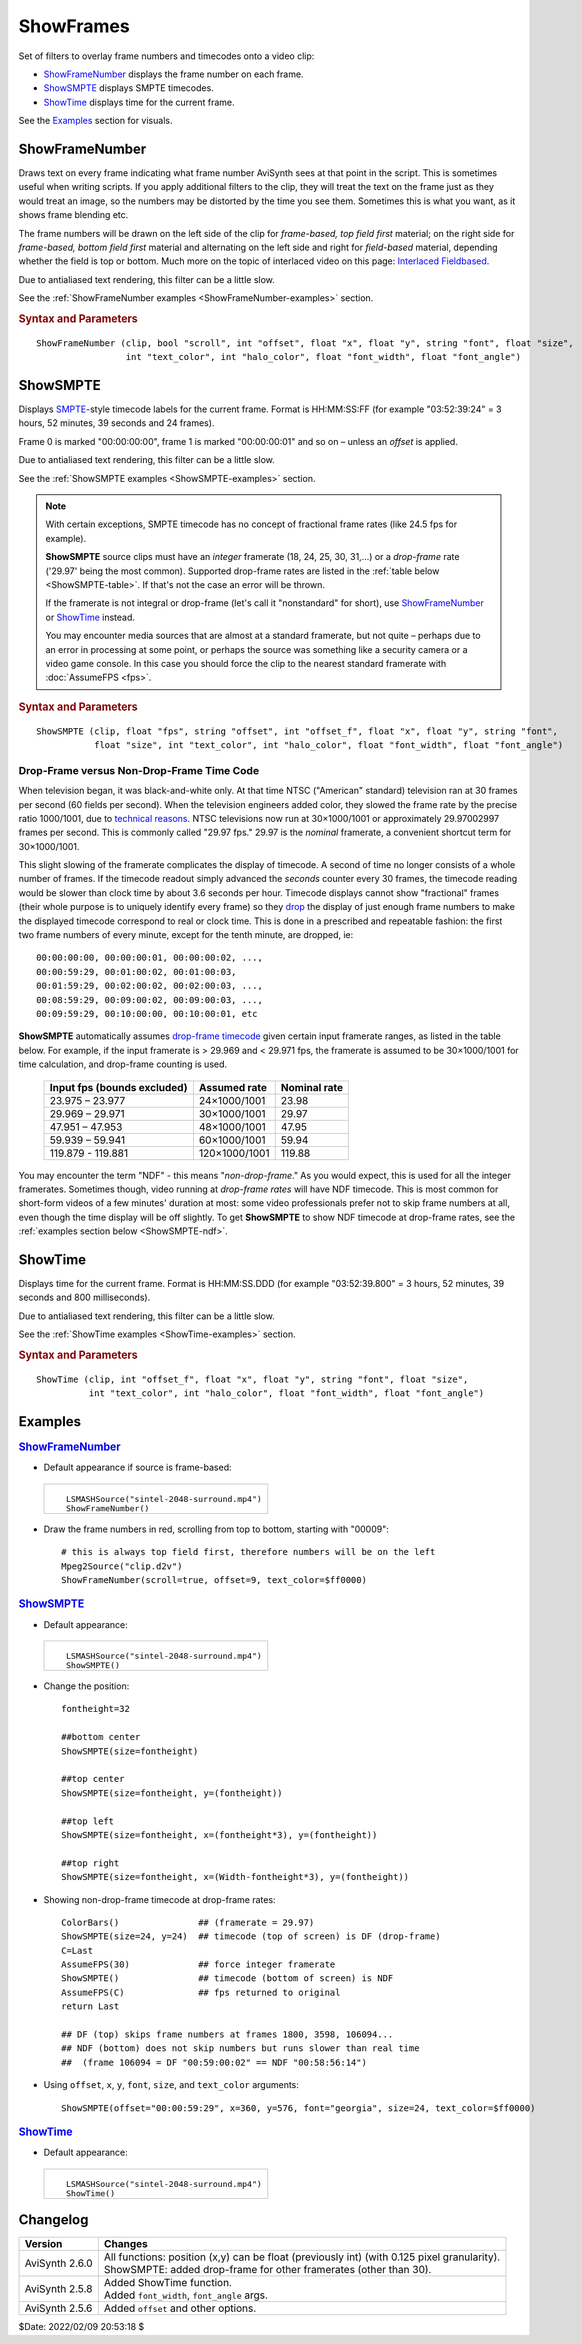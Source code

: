 ==========
ShowFrames
==========

Set of filters to overlay frame numbers and timecodes onto a video clip:

* `ShowFrameNumber`_ displays the frame number on each frame.
* `ShowSMPTE`_ displays SMPTE timecodes.
* `ShowTime`_ displays time for the current frame.

See the `Examples`_ section for visuals.

.. _ShowFrameNumber:

ShowFrameNumber
---------------
Draws text on every frame indicating what frame number AviSynth sees at that
point in the script. This is sometimes useful when writing scripts. If you
apply additional filters to the clip, they will treat the text on the frame
just as they would treat an image, so the numbers may be distorted by the
time you see them. Sometimes this is what you want, as it shows frame blending etc.

The frame numbers will be drawn on the left side of the clip for *frame-based,
top field first* material; on the right side for *frame-based, bottom field first*
material and alternating on the left side and right for *field-based* material,
depending whether the field is top or bottom. Much more on the topic of
interlaced video on this page: `Interlaced Fieldbased`_.

Due to antialiased text rendering, this filter can be a little slow.

See the :ref:`ShowFrameNumber examples <ShowFrameNumber-examples>` section.

.. rubric:: Syntax and Parameters

::

    ShowFrameNumber (clip, bool "scroll", int "offset", float "x", float "y", string "font", float "size",
                     int "text_color", int "halo_color", float "font_width", float "font_angle")

.. describe:: clip

    Source clip; all color formats supported.

.. describe:: scroll

    | If *true*, the frame number will be drawn only once on the video and
      scroll from top to bottom;
    | If *false*, it will be drawn on one side, stacked vertically as often
      as it fits.

    Default: false

.. describe:: offset

    Sets the starting frame number.

    Default: 0

.. describe:: x, y

    Text position. Their interpretation corresponds to :doc:`Subtitle's <subtitle>`
    *align=4* and the special meaning of -1 is not available. Note that ``x``
    and ``y`` must be used together or not at all; if they are present, the
    ``scroll`` option is ignored.

    Default: 0.0, 0.0

.. describe:: font

    Font name; can be the name of any installed Windows font.

    Default: "Arial"

.. describe:: size

    Height of the text in pixels.

    Default 24.

.. describe:: text_color, halo_color

    | Colors for font fill and outline respectively. Default is yellow and black.
    | See :doc:`Subtitle <subtitle>` and the :doc:`colors <../syntax/syntax_colors>`
      page for more information on specifying colors.

    Default: $00FFFFFF, $00000000

.. describe:: font_width

    | Set character width in logical units, to the nearest 0.125 unit.
    | See the example section of :doc:`Subtitle <subtitle>` for an example.

    Default: 0 (use Windows' default width)

.. describe:: font_angle

    Adjust the baseline angle of text in degrees anti-clockwise to the
    nearest 0.1 degree.

    Default: 0.0 (no rotation)

.. _ShowSMPTE:

ShowSMPTE
---------

Displays `SMPTE`_-style timecode labels for the current frame. Format is
HH:MM:SS:FF (for example "03:52:39:24" = 3 hours, 52 minutes, 39 seconds and
24 frames).

Frame 0 is marked "00:00:00:00", frame 1 is marked "00:00:00:01" and so on –
unless an *offset* is applied.

Due to antialiased text rendering, this filter can be a little slow.

See the :ref:`ShowSMPTE examples <ShowSMPTE-examples>` section.

.. note::
    With certain exceptions, SMPTE timecode has no concept of fractional frame
    rates (like 24.5 fps for example).

    **ShowSMPTE** source clips must have an *integer* framerate (18, 24, 25, 30,
    31,...) or a *drop-frame* rate ('29.97' being the most common). Supported
    drop-frame rates are listed in the :ref:`table below <ShowSMPTE-table>`. If
    that's not the case an error will be thrown.

    If the framerate is not integral or drop-frame (let's call it "nonstandard"
    for short), use `ShowFrameNumber`_ or `ShowTime`_ instead.

    You may encounter media sources that are almost at a standard framerate,
    but not quite – perhaps due to an error in processing at some point, or
    perhaps the source was something like a security camera or a video game
    console. In this case you should force the clip to the nearest standard
    framerate with :doc:`AssumeFPS <fps>`.

.. rubric:: Syntax and Parameters

::

    ShowSMPTE (clip, float "fps", string "offset", int "offset_f", float "x", float "y", string "font",
               float "size", int "text_color", int "halo_color", float "font_width", float "font_angle")

.. describe:: clip

    Source clip; all color formats supported. See boxed note above.

.. describe:: fps

    | Not required, unless the current fps can't be used.
    | If used, ``fps`` must be either an integer or a standard drop-frame rate
      as listed in the :ref:`table below <ShowSMPTE-table>`.

    Default: (clip.Framerate)

.. describe:: offset

    Sets the start time. Format is *HH:MM:SS:FF* (for example "03:52:39:24" -
    3 hours, 52 minutes, 39 seconds and 24 frames).

.. describe:: offset_f

    Sets the starting frame number; ignored if ``offset`` is supplied.

    Default: 0

.. describe:: x, y

    | Text position. Their interpretation corresponds to :doc:`Subtitle's <subtitle>`
      *align=2*.

    Default: 0.0, 0.0

.. describe:: font

    Font name; can be the name of any installed Windows font.

    Default: "Arial"

.. describe:: size

    Height of the text in pixels.

    Default 24.

.. describe:: text_color, halo_color

    | Colors for font fill and outline respectively. Default is yellow and black.
    | See :doc:`Subtitle <subtitle>` and the :doc:`colors <../syntax/syntax_colors>`
      page for more information on specifying colors.

    Default: $00FFFFFF, $00000000

.. describe:: font_width

    | Set character width in logical units, to the nearest 0.125 unit.
    | See the example section of :doc:`Subtitle <subtitle>` for an example.

    Default: 0 (use Windows' default width)

.. describe:: font_angle

    Adjust the baseline angle of text in degrees anti-clockwise to the
    nearest 0.1 degree.

    Default: 0.0 (no rotation)


Drop-Frame versus Non-Drop-Frame Time Code
^^^^^^^^^^^^^^^^^^^^^^^^^^^^^^^^^^^^^^^^^^

When television began, it was black-and-white only. At that time NTSC
("American" standard) television ran at 30 frames per second (60 fields per
second). When the television engineers added color, they slowed the frame rate
by the precise ratio 1000/1001, due to `technical reasons`_. NTSC televisions
now run at 30×1000/1001 or approximately 29.97002997 frames per second. This is
commonly called "29.97 fps." 29.97 is the *nominal* framerate, a convenient
shortcut term for 30×1000/1001.

This slight slowing of the framerate complicates the display of timecode.
A second of time no longer consists of a whole number of frames. If the
timecode readout simply advanced the *seconds* counter every 30 frames, the
timecode reading would be slower than clock time by about 3.6 seconds per hour.
Timecode displays cannot show "fractional" frames (their whole purpose is to
uniquely identify every frame) so they `drop`_ the display of just enough frame
numbers to make the displayed timecode correspond to real or clock time. This
is done in a prescribed and repeatable fashion: the first two frame numbers of
every minute, except for the tenth minute, are dropped, ie::

    00:00:00:00, 00:00:00:01, 00:00:00:02, ...,
    00:00:59:29, 00:01:00:02, 00:01:00:03,
    00:01:59:29, 00:02:00:02, 00:02:00:03, ...,
    00:08:59:29, 00:09:00:02, 00:09:00:03, ...,
    00:09:59:29, 00:10:00:00, 00:10:00:01, etc

.. _ShowSMPTE-table:

**ShowSMPTE** automatically assumes `drop-frame timecode`_ given certain input
framerate ranges, as listed in the table below. For example, if the input
framerate is > 29.969 and < 29.971 fps, the framerate is assumed to be
30×1000/1001 for time calculation, and drop-frame counting is used.

    .. table::
        :widths: auto

        +-----------------------------+---------------+--------------+
        | Input fps (bounds excluded) | Assumed rate  | Nominal rate |
        +=============================+===============+==============+
        | 23.975 – 23.977             | 24×1000/1001  | 23.98        |
        +-----------------------------+---------------+--------------+
        | 29.969 – 29.971             | 30×1000/1001  | 29.97        |
        +-----------------------------+---------------+--------------+
        | 47.951 – 47.953             | 48×1000/1001  | 47.95        |
        +-----------------------------+---------------+--------------+
        | 59.939 – 59.941             | 60×1000/1001  | 59.94        |
        +-----------------------------+---------------+--------------+
        | 119.879 - 119.881           | 120×1000/1001 | 119.88       |
        +-----------------------------+---------------+--------------+

You may encounter the term "NDF" - this means "*non-drop-frame*." As you would
expect, this is used for all the integer framerates. Sometimes though, video
running at *drop-frame rates* will have NDF timecode. This is most common for
short-form videos of a few minutes' duration at most: some video professionals
prefer not to skip frame numbers at all, even though the time display will be
off slightly. To get **ShowSMPTE** to show NDF timecode at drop-frame rates, see
the :ref:`examples section below <ShowSMPTE-ndf>`.

.. _ShowTime:

ShowTime
--------

Displays time for the current frame. Format is HH:MM:SS.DDD (for example
"03:52:39.800" = 3 hours, 52 minutes, 39 seconds and 800 milliseconds).

Due to antialiased text rendering, this filter can be a little slow.

See the :ref:`ShowTime examples <ShowTime-examples>` section.

.. rubric:: Syntax and Parameters

::

    ShowTime (clip, int "offset_f", float "x", float "y", string "font", float "size",
              int "text_color", int "halo_color", float "font_width", float "font_angle")

.. describe:: clip

    Source clip; all color formats supported.

.. describe:: offset_f

    Sets the starting frame number. Displayed time will be increased by
    ``offset_f/clip.FrameRate`` seconds.

    Default: 0

.. describe:: x, y

    | Text position. Their interpretation corresponds to :doc:`Subtitle's <subtitle>`
      *align=2*.

    Default: 0.0, 0.0

.. describe:: font

    Font name; can be the name of any installed Windows font.

    Default: "Arial"

.. describe:: size

    Height of the text in pixels.

    Default 24.

.. describe:: text_color, halo_color

    | Colors for font fill and outline respectively. Default is yellow and black.
    | See :doc:`Subtitle <subtitle>` and the :doc:`colors <../syntax/syntax_colors>`
      page for more information on specifying colors.

    Default: $00FFFFFF, $00000000

.. describe:: font_width

    | Set character width in logical units, to the nearest 0.125 unit.
    | See the example section of :doc:`Subtitle <subtitle>` for an example.

    Default: 0 (use Windows' default width)

.. describe:: font_angle

    Adjust the baseline angle of text in degrees anti-clockwise to the
    nearest 0.1 degree.

    Default: 0.0 (no rotation)


Examples
--------

.. _ShowFrameNumber-examples:

.. rubric:: `ShowFrameNumber`_

* Default appearance if source is frame-based:

 .. list-table::

    * - .. figure:: pictures/showframenumber-sintel-4592.jpg

        ::

            LSMASHSource("sintel-2048-surround.mp4")
            ShowFrameNumber()

* Draw the frame numbers in red, scrolling from top to bottom, starting with
  "00009"::

    # this is always top field first, therefore numbers will be on the left
    Mpeg2Source("clip.d2v")
    ShowFrameNumber(scroll=true, offset=9, text_color=$ff0000)

.. _ShowSMPTE-examples:

.. rubric:: `ShowSMPTE`_

* Default appearance:

 .. list-table::

    * - .. figure:: pictures/showsmpte-sintel-4592.jpg

        ::

            LSMASHSource("sintel-2048-surround.mp4")
            ShowSMPTE()

* Change the position::

    fontheight=32

    ##bottom center
    ShowSMPTE(size=fontheight)

    ##top center
    ShowSMPTE(size=fontheight, y=(fontheight))

    ##top left
    ShowSMPTE(size=fontheight, x=(fontheight*3), y=(fontheight))

    ##top right
    ShowSMPTE(size=fontheight, x=(Width-fontheight*3), y=(fontheight))

.. _ShowSMPTE-ndf:

* Showing non-drop-frame timecode at drop-frame rates::

    ColorBars()               ## (framerate = 29.97)
    ShowSMPTE(size=24, y=24)  ## timecode (top of screen) is DF (drop-frame)
    C=Last
    AssumeFPS(30)             ## force integer framerate
    ShowSMPTE()               ## timecode (bottom of screen) is NDF
    AssumeFPS(C)              ## fps returned to original
    return Last

    ## DF (top) skips frame numbers at frames 1800, 3598, 106094...
    ## NDF (bottom) does not skip numbers but runs slower than real time
    ##  (frame 106094 = DF "00:59:00:02" == NDF "00:58:56:14")

* Using ``offset``, ``x``, ``y``, ``font``, ``size``, and ``text_color``
  arguments::

    ShowSMPTE(offset="00:00:59:29", x=360, y=576, font="georgia", size=24, text_color=$ff0000)

.. _ShowTime-examples:

.. rubric:: `ShowTime`_

* Default appearance:

 .. list-table::

    * - .. figure:: pictures/showtime-sintel-4592.jpg

        ::

            LSMASHSource("sintel-2048-surround.mp4")
            ShowTime()

Changelog
---------

+----------------+-----------------------------------------------------------------------------+
| Version        | Changes                                                                     |
+================+=============================================================================+
| AviSynth 2.6.0 || All functions: position (x,y) can be float (previously int) (with 0.125    |
|                |  pixel granularity).                                                        |
|                || ShowSMPTE: added drop-frame for other framerates (other than 30).          |
+----------------+-----------------------------------------------------------------------------+
| AviSynth 2.5.8 || Added ShowTime function.                                                   |
|                || Added ``font_width``, ``font_angle`` args.                                 |
+----------------+-----------------------------------------------------------------------------+
| AviSynth 2.5.6 | Added ``offset`` and other options.                                         |
+----------------+-----------------------------------------------------------------------------+

$Date: 2022/02/09 20:53:18 $

.. _Interlaced Fieldbased:
    http://avisynth.nl/index.php/Interlaced_fieldbased
.. _SMPTE:
    http://en.wikipedia.org/wiki/SMPTE_timecode
.. _drop-frame timecode:
    https://web.archive.org/web/20090206001750/http://teched.vt.edu/GCC/HTML/VirtualTextbook/PDFs/AdobeTutorialsPDFs/Premiere/PremiereTimecode.pdf
.. _technical reasons:
    https://web.archive.org/web/20180810220539/http://documentation.apple.com/en/finalcutpro/usermanual/index.html#chapter=D%26section=6%26tasks=true
.. _drop:
    https://en.wikipedia.org/wiki/SMPTE_timecode#Drop-frame_timecode
